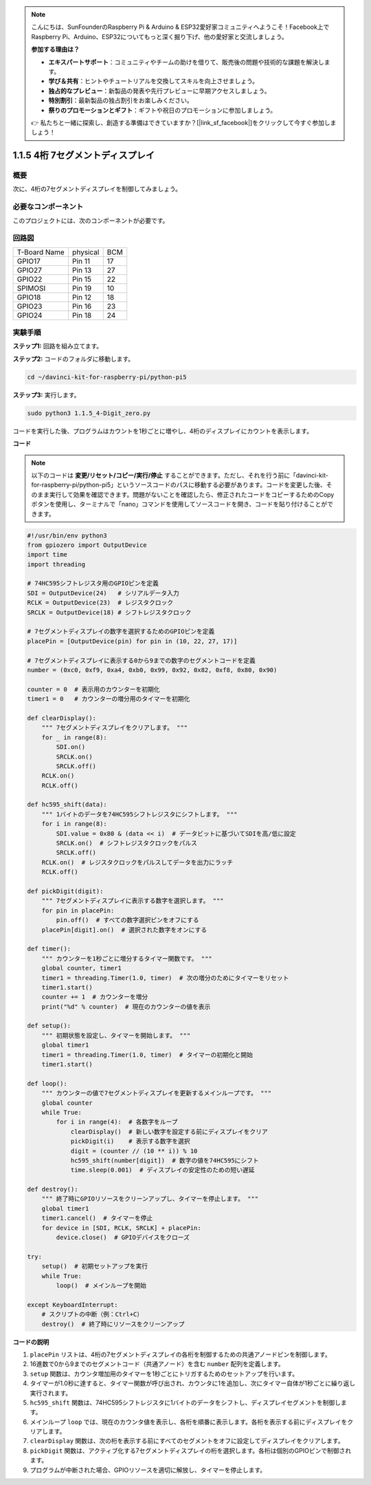.. note::

    こんにちは、SunFounderのRaspberry Pi & Arduino & ESP32愛好家コミュニティへようこそ！Facebook上でRaspberry Pi、Arduino、ESP32についてもっと深く掘り下げ、他の愛好家と交流しましょう。

    **参加する理由は？**

    - **エキスパートサポート**：コミュニティやチームの助けを借りて、販売後の問題や技術的な課題を解決します。
    - **学び＆共有**：ヒントやチュートリアルを交換してスキルを向上させましょう。
    - **独占的なプレビュー**：新製品の発表や先行プレビューに早期アクセスしましょう。
    - **特別割引**：最新製品の独占割引をお楽しみください。
    - **祭りのプロモーションとギフト**：ギフトや祝日のプロモーションに参加しましょう。

    👉 私たちと一緒に探索し、創造する準備はできていますか？[|link_sf_facebook|]をクリックして今すぐ参加しましょう！

.. _1.1.5_py_pi5:

1.1.5 4桁 7セグメントディスプレイ
====================================

概要
-----------------

次に、4桁の7セグメントディスプレイを制御してみましょう。

必要なコンポーネント
------------------------------

このプロジェクトには、次のコンポーネントが必要です。 

.. image:: ../python_pi5/img/1.1.5_4_digit_list.png

.. raw:: html

   <br/>

回路図
--------------------------

============ ======== ===
T-Board Name physical BCM
GPIO17       Pin 11   17
GPIO27       Pin 13   27
GPIO22       Pin 15   22
SPIMOSI      Pin 19   10
GPIO18       Pin 12   18
GPIO23       Pin 16   23
GPIO24       Pin 18   24
============ ======== ===

.. image:: ../python_pi5/img/1.1.5_4_digit_schmatic.png


実験手順
-----------------------------------

**ステップ1:** 回路を組み立てます。

.. image:: ../python_pi5/img/1.1.5_4-Digit_circuit.png

**ステップ2:** コードのフォルダに移動します。 

.. raw:: html

   <run></run>

.. code-block::

    cd ~/davinci-kit-for-raspberry-pi/python-pi5

**ステップ3:** 実行します。

.. raw:: html

   <run></run>

.. code-block::

    sudo python3 1.1.5_4-Digit_zero.py

コードを実行した後、プログラムはカウントを1秒ごとに増やし、4桁のディスプレイにカウントを表示します。

**コード**

.. note::
    以下のコードは **変更/リセット/コピー/実行/停止** することができます。ただし、それを行う前に「davinci-kit-for-raspberry-pi/python-pi5」というソースコードのパスに移動する必要があります。コードを変更した後、そのまま実行して効果を確認できます。問題がないことを確認したら、修正されたコードをコピーするためのCopyボタンを使用し、ターミナルで「nano」コマンドを使用してソースコードを開き、コードを貼り付けることができます。

.. raw:: html

    <run></run>

.. code-block:: python

   #!/usr/bin/env python3
   from gpiozero import OutputDevice
   import time
   import threading

   # 74HC595シフトレジスタ用のGPIOピンを定義
   SDI = OutputDevice(24)   # シリアルデータ入力
   RCLK = OutputDevice(23)  # レジスタクロック
   SRCLK = OutputDevice(18) # シフトレジスタクロック

   # 7セグメントディスプレイの数字を選択するためのGPIOピンを定義
   placePin = [OutputDevice(pin) for pin in (10, 22, 27, 17)]

   # 7セグメントディスプレイに表示する0から9までの数字のセグメントコードを定義
   number = (0xc0, 0xf9, 0xa4, 0xb0, 0x99, 0x92, 0x82, 0xf8, 0x80, 0x90)

   counter = 0  # 表示用のカウンターを初期化
   timer1 = 0   # カウンターの増分用のタイマーを初期化

   def clearDisplay():
       """ 7セグメントディスプレイをクリアします。 """
       for _ in range(8):
           SDI.on()
           SRCLK.on()
           SRCLK.off()
       RCLK.on()
       RCLK.off()

   def hc595_shift(data):
       """ 1バイトのデータを74HC595シフトレジスタにシフトします。 """
       for i in range(8):
           SDI.value = 0x80 & (data << i)  # データビットに基づいてSDIを高/低に設定
           SRCLK.on()  # シフトレジスタクロックをパルス
           SRCLK.off()
       RCLK.on()  # レジスタクロックをパルスしてデータを出力にラッチ
       RCLK.off()

   def pickDigit(digit):
       """ 7セグメントディスプレイに表示する数字を選択します。 """
       for pin in placePin:
           pin.off()  # すべての数字選択ピンをオフにする
       placePin[digit].on()  # 選択された数字をオンにする

   def timer():
       """ カウンターを1秒ごとに増分するタイマー関数です。 """
       global counter, timer1
       timer1 = threading.Timer(1.0, timer)  # 次の増分のためにタイマーをリセット
       timer1.start()
       counter += 1  # カウンターを増分
       print("%d" % counter)  # 現在のカウンターの値を表示

   def setup():
       """ 初期状態を設定し、タイマーを開始します。 """
       global timer1
       timer1 = threading.Timer(1.0, timer)  # タイマーの初期化と開始
       timer1.start()

   def loop():
       """ カウンターの値で7セグメントディスプレイを更新するメインループです。 """
       global counter
       while True:
           for i in range(4):  # 各数字をループ
               clearDisplay()  # 新しい数字を設定する前にディスプレイをクリア
               pickDigit(i)    # 表示する数字を選択
               digit = (counter // (10 ** i)) % 10
               hc595_shift(number[digit])  # 数字の値を74HC595にシフト
               time.sleep(0.001)  # ディスプレイの安定性のための短い遅延

   def destroy():
       """ 終了時にGPIOリソースをクリーンアップし、タイマーを停止します。 """
       global timer1
       timer1.cancel()  # タイマーを停止
       for device in [SDI, RCLK, SRCLK] + placePin:
           device.close()  # GPIOデバイスをクローズ

   try:
       setup()  # 初期セットアップを実行
       while True:
           loop()  # メインループを開始
           
   except KeyboardInterrupt:
       # スクリプトの中断（例：Ctrl+C）
       destroy()  # 終了時にリソースをクリーンアップ

**コードの説明**

#. ``placePin`` リストは、4桁の7セグメントディスプレイの各桁を制御するための共通アノードピンを制御します。

#. 16進数で0から9までのセグメントコード（共通アノード）を含む ``number`` 配列を定義します。

#. ``setup`` 関数は、カウンタ増加用のタイマーを1秒ごとにトリガするためのセットアップを行います。

#. タイマーが1.0秒に達すると、タイマー関数が呼び出され、カウンタに1を追加し、次にタイマー自体が1秒ごとに繰り返し実行されます。

#. ``hc595_shift`` 関数は、74HC595シフトレジスタに1バイトのデータをシフトし、ディスプレイセグメントを制御します。

#. メインループ ``loop`` では、現在のカウンタ値を表示し、各桁を順番に表示します。各桁を表示する前にディスプレイをクリアします。

#. ``clearDisplay`` 関数は、次の桁を表示する前にすべてのセグメントをオフに設定してディスプレイをクリアします。

#. ``pickDigit`` 関数は、アクティブ化する7セグメントディスプレイの桁を選択します。各桁は個別のGPIOピンで制御されます。

#. プログラムが中断された場合、GPIOリソースを適切に解放し、タイマーを停止します。